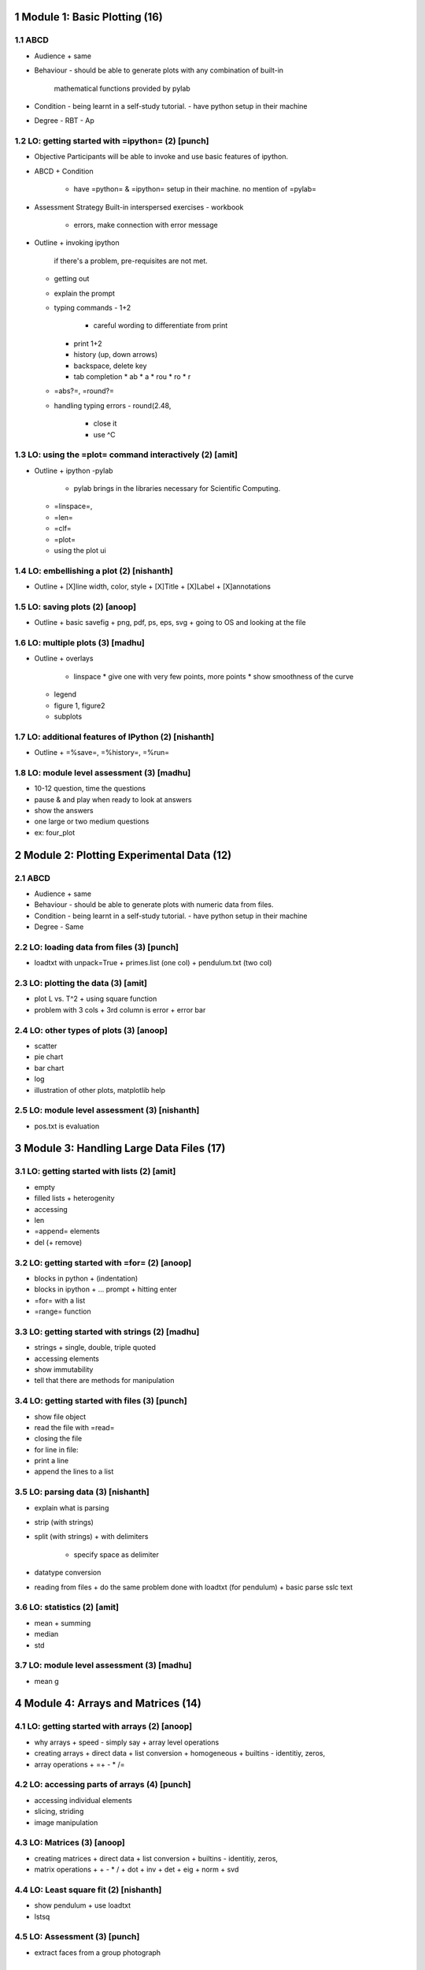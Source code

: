 1 Module 1: Basic Plotting (16) 
================================

1.1 ABCD 
---------
* Audience 
  + same 
* Behaviour 
  - should be able to generate plots with any combination of built-in
    mathematical functions provided by pylab
* Condition 
  - being learnt in a self-study tutorial.
  - have python setup in their machine
* Degree 
  - RBT - Ap
  

1.2 LO: getting started with =ipython= (2) [punch] 
---------------------------------------------------
* Objective 
  Participants will be able to invoke and use basic features of ipython. 
* ABCD 
  + Condition 
    - have =python= & =ipython= setup in their machine. no mention of =pylab=
* Assessment Strategy 
  Built-in interspersed exercises
  - workbook
    + errors, make connection with error message
* Outline 
  + invoking ipython 
    if there's a problem, pre-requisites are not met. 
  + getting out 
  + explain the prompt 
  + typing commands 
    - 1+2 
      * careful wording to differentiate from print 
    - print 1+2 
    - history (up, down arrows) 
    - backspace, delete key 
    - tab completion 
      * ab 
      * a 
      * rou 
      * ro 
      * r 
  + =abs?=, =round?= 
  + handling typing errors 
    - round(2.48,
      + close it
      + use ^C  

1.3 LO: using the =plot= command interactively (2) [amit] 
----------------------------------------------------------
* Outline 
  + ipython -pylab 
    - pylab brings in the libraries necessary for Scientific Computing. 
  + =linspace=, 
  + =len= 
  + =clf= 
  + =plot= 
  + using the plot ui 

1.4 LO: embellishing a plot (2) [nishanth] 
-------------------------------------------
* Outline 
  + [X]line width, color, style 
  + [X]Title 
  + [X]Label 
  + [X]annotations 

1.5 LO: saving plots (2) [anoop] 
---------------------------------
* Outline 
  + basic savefig 
  + png, pdf, ps, eps, svg 
  + going to OS and looking at the file 

1.6 LO: multiple plots (3) [madhu] 
-----------------------------------
* Outline 
  + overlays 
    - linspace 
      * give one with very few points, more points 
      * show smoothness of the curve 
  + legend 
  + figure 1, figure2 
  + subplots 

1.7 LO: additional features of IPython (2) [nishanth] 
------------------------------------------------------
* Outline 
  + =%save=, =%history=, =%run= 

1.8 LO: module level assessment (3) [madhu] 
--------------------------------------------
* 10-12 question, time the questions 
* pause & and play when ready to look at answers 
* show the answers 
* one large or two medium questions 
* ex: four_plot 
  

2 Module 2: Plotting Experimental Data (12) 
============================================

2.1 ABCD 
---------
* Audience 
  + same 
* Behaviour 
  - should be able to generate plots with numeric data from files.
* Condition 
  - being learnt in a self-study tutorial.
  - have python setup in their machine
* Degree 
  - Same

2.2 LO: loading data from files (3) [punch] 
--------------------------------------------
* loadtxt with unpack=True 
  + primes.list (one col) 
  + pendulum.txt (two col) 

2.3 LO: plotting the data (3) [amit] 
-------------------------------------
* plot L vs. T^2 
  + using square function 
* problem with 3 cols 
  + 3rd column is error 
  + error bar 

2.4 LO: other types of plots (3) [anoop] 
-----------------------------------------
* scatter 
* pie chart 
* bar chart 
* log 
* illustration of other plots, matplotlib help 

2.5 LO: module level assessment (3) [nishanth] 
-----------------------------------------------
* pos.txt is evaluation 
  

3 Module 3: Handling Large Data Files (17) 
===========================================

3.1 LO: getting started with lists (2) [amit] 
----------------------------------------------
* empty 
* filled lists 
  + heterogenity 
* accessing 
* len 
* =append= elements 
* del (+ remove) 

3.2 LO: getting started with =for= (2) [anoop] 
-----------------------------------------------
* blocks in python 
  + (indentation) 
* blocks in ipython 
  + ... prompt 
  + hitting enter 
* =for= with a list 
* =range= function 

3.3 LO: getting started with strings (2) [madhu] 
-------------------------------------------------
* strings 
  + single, double, triple quoted 
* accessing elements 
* show immutability 
* tell that there are methods for manipulation 

3.4 LO: getting started with files (3) [punch] 
-----------------------------------------------
* show file object 
* read the file with =read= 
* closing the file 
* for line in file: 
* print a line 
* append the lines to a list 

3.5 LO: parsing data (3) [nishanth] 
------------------------------------
* explain what is parsing 
* strip (with strings) 
* split (with strings) 
  + with delimiters 
    - specify space as delimiter 
* datatype conversion 
* reading from files 
  + do the same problem done with loadtxt (for pendulum) 
  + basic parse sslc text 

3.6 LO: statistics (2) [amit] 
------------------------------
* mean 
  + summing 
* median 
* std 

3.7 LO: module level assessment (3) [madhu] 
--------------------------------------------
* mean g 
  

4 Module 4: Arrays and Matrices (14) 
=====================================

4.1 LO: getting started with arrays (2) [anoop] 
------------------------------------------------
* why arrays 
  + speed - simply say 
  + array level operations 
* creating arrays 
  + direct data 
  + list conversion 
  + homogeneous 
  + builtins - identitiy, zeros, 
* array operations 
  + =+ - * /= 

4.2 LO: accessing parts of arrays (4) [punch] 
----------------------------------------------
* accessing individual elements 
* slicing, striding 
* image manipulation 

4.3 LO: Matrices (3) [anoop] 
-----------------------------
* creating matrices 
  + direct data 
  + list conversion 
  + builtins - identitiy, zeros, 
* matrix operations 
  + + - * / 
  + dot 
  + inv 
  + det 
  + eig 
  + norm 
  + svd 

4.4 LO: Least square fit (2) [nishanth] 
----------------------------------------
* show pendulum 
  + use loadtxt 
* lstsq 

4.5 LO: Assessment (3) [punch] 
-------------------------------
* extract faces from a group photograph 

5 Module 5: using Sage (13) 
============================

5.1 LO: getting started with sage notebook (3) [madhu] 
-------------------------------------------------------
* about sage 
  + ... 
* starting the notebook server 
* using the UI 
  + typesetting & print 
  + selecting language 
    - sage 
    - LaTeX 
    - python 
  + help 
    - sum(<tab> 
    - ? 

5.2 LO: getting started with symbolics (3) [amit] 
--------------------------------------------------
* symbolic expressions 
  + built-in constants & functions 
  + algebraic expressions, 
  + series 
  + integration, differentiation 
  + matrices 
* symbolic functions 
  + defining 
* simplification 
* finding roots & factors 
* substituting expressions 
* output formats 

5.3 LO: using Sage (4) [punch] 
-------------------------------
* ABCD 
  + Degree 
    - RBT - U 
* Calculus 
  + limits 
  + differentiation 
  + integration 
    - indefinite 
    - definite 
  + piece-wise functions 
  + differential equations 
  + maxima, minima 
* Linear Algebra 
  + Vectors and Matrices 
    - constructions 
  + Vector Operations 
    - linear combination 
    - dot 
    - cross 
    - pairwise 
  + Matrix Operations 
    - linear combination 
    - matrix multiplication 
    - inverse 
    - transpose 
    - adjoint 
    - rank 
    - determinant 
    - trace 
    - norm 
  + Solving equations 
  + Eigenvalues, eigenvectors 
* Graph Theory 
* Number Theory 

5.4 LO: using sage to teach (3) [nishanth] 
-------------------------------------------
* @interact 
* 2D, 3D graphics 
* Graph Theory 
* Share, Publish 
* print 

5.5 LO: Assessment (3) [anoop] 
-------------------------------
* 5 questions 
* choice of exercises from one area 

6 Module 6: Python Language: Basics (12)
=======================================

6.1 LO: basic datatypes & operators (4) [amit]
----------------------------------------------
* int 
  + L, long 
* float 
  + repr, str 
* complex
  + methods like imag, real
* boolean
  + short circuit logic
* conversion functions
* sequence datatypes & mutability 
  + list available sequence datatypes 
    - string 
    - list 
    - tuple 
  + mutability 
  + conversion 
  + common stuff 
    - len 
    - in 
    - max, min, sum, sorted, reversed 
    - accessing individual elements 
    - slicing, striding 
    - containership

6.2 LO: I/O (1) [nishanth]
--------------------------
* print statement
* raw_input

6.3 LO: conditionals (2) [Madhu]
--------------------------------
* if, elif, else 
* pass 
* ternary operator

6.4 LO: loops (2) [punch]
-------------------------
* while
* for
* pass, break, continue

6.5 LO: Assessment (3) [Anoop]
------------------------------
* 10 Questions
* One of collatz or armstrong numbers


7 Module 7: Python Language: Datastructures (14)
================================================

7.1 LO: manipulating lists (3) [Madhu]
--------------------------------------
* concatenation
* slicing
* striding
* .sort 
* sorted 
* .reverse 
* reversed 

7.2 LO: manipulating strings (2) [punch]
----------------------------------------
* upper, lower, 
* replace 
* slicing 
* [::-1] 
* reversed 
* palindrome check 

7.3 LO: getting started with tuples (2) [nishanth]
--------------------------------------------------
* immutability 
* tuple packing, unpacking 
  + a, b = b, a 
* accessing individual elements 
* slicing, striding 

7.4 LO: dictionaries (2) [anoop]
--------------------------------
* empty 
* filled 
* accessing via keys 
* .values(), .keys() 
* in 
* iteration

7.5 LO: sets (2) [nishanth] 
---------------------------
* Operations
  + Union
  + Intersection
  + Complement
  + Symmetric Difference
* Containership
* Subset
* len

7.6 LO: Assessment (3) [amit]
-----------------------------
* 10 Questions
* Anagrams for sets and dictionaries
* A problem for lists and strings

8 Module 8: Python Language: Advanced (16)
==========================================

8.1 LO: getting started with functions (3) [nishanth]
-----------------------------------------------------
* defining function
* arguments
* docstrings
* return values
  + can return multiple values
* code reading exercises

8.2 LO: advanced features of functions (3) [punch]
--------------------------------------------------
* default arguments
* keyword arguments
* built-in functions show off

8.3 LO: using python modules (3) [anoop]
----------------------------------------
* executing python scripts from command line
* import
* scipy
* pylab
* sys
* STDLIB modules show off

8.4 LO: writing python scripts (2)  [nishanth]
----------------------------------------------
* importing our own modules
* if __name__ == '__main__'

8.5 LO: testing and debugging (2) [amit]
----------------------------------------
* Types of errors and exceptions
* Strategy for debugging
  + Using print

8.6 LO: Assessment (3) [punch]
------------------------------
* 10 Questions
* Find four digit numbers whose digits are all even
* Write a script to use methods from pylab (like plot, show and other commands) and execute it as a stand-alone script


